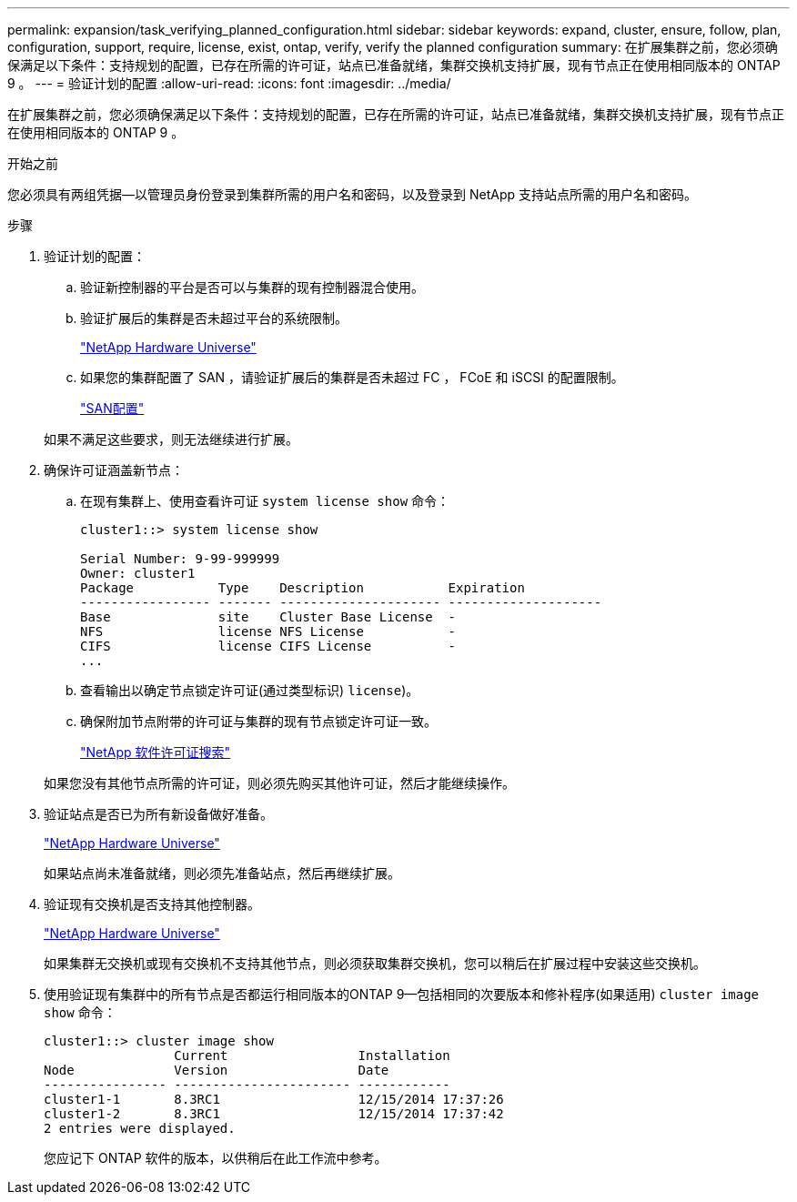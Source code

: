 ---
permalink: expansion/task_verifying_planned_configuration.html 
sidebar: sidebar 
keywords: expand, cluster, ensure, follow, plan, configuration, support, require, license, exist, ontap, verify, verify the planned configuration 
summary: 在扩展集群之前，您必须确保满足以下条件：支持规划的配置，已存在所需的许可证，站点已准备就绪，集群交换机支持扩展，现有节点正在使用相同版本的 ONTAP 9 。 
---
= 验证计划的配置
:allow-uri-read: 
:icons: font
:imagesdir: ../media/


[role="lead"]
在扩展集群之前，您必须确保满足以下条件：支持规划的配置，已存在所需的许可证，站点已准备就绪，集群交换机支持扩展，现有节点正在使用相同版本的 ONTAP 9 。

.开始之前
您必须具有两组凭据—以管理员身份登录到集群所需的用户名和密码，以及登录到 NetApp 支持站点所需的用户名和密码。

.步骤
. 验证计划的配置：
+
.. 验证新控制器的平台是否可以与集群的现有控制器混合使用。
.. 验证扩展后的集群是否未超过平台的系统限制。
+
https://hwu.netapp.com["NetApp Hardware Universe"^]

.. 如果您的集群配置了 SAN ，请验证扩展后的集群是否未超过 FC ， FCoE 和 iSCSI 的配置限制。
+
https://docs.netapp.com/us-en/ontap/san-config/index.html["SAN配置"^]



+
如果不满足这些要求，则无法继续进行扩展。

. 确保许可证涵盖新节点：
+
.. 在现有集群上、使用查看许可证 `system license show` 命令：
+
[listing]
----
cluster1::> system license show

Serial Number: 9-99-999999
Owner: cluster1
Package           Type    Description           Expiration
----------------- ------- --------------------- --------------------
Base              site    Cluster Base License  -
NFS               license NFS License           -
CIFS              license CIFS License          -
...
----
.. 查看输出以确定节点锁定许可证(通过类型标识) `license`)。
.. 确保附加节点附带的许可证与集群的现有节点锁定许可证一致。
+
http://mysupport.netapp.com/licenses["NetApp 软件许可证搜索"^]



+
如果您没有其他节点所需的许可证，则必须先购买其他许可证，然后才能继续操作。

. 验证站点是否已为所有新设备做好准备。
+
https://hwu.netapp.com["NetApp Hardware Universe"^]

+
如果站点尚未准备就绪，则必须先准备站点，然后再继续扩展。

. 验证现有交换机是否支持其他控制器。
+
https://hwu.netapp.com["NetApp Hardware Universe"^]

+
如果集群无交换机或现有交换机不支持其他节点，则必须获取集群交换机，您可以稍后在扩展过程中安装这些交换机。

. 使用验证现有集群中的所有节点是否都运行相同版本的ONTAP 9—包括相同的次要版本和修补程序(如果适用) `cluster image show` 命令：
+
[listing]
----
cluster1::> cluster image show
                 Current                 Installation
Node             Version                 Date
---------------- ----------------------- ------------
cluster1-1       8.3RC1                  12/15/2014 17:37:26
cluster1-2       8.3RC1                  12/15/2014 17:37:42
2 entries were displayed.
----
+
您应记下 ONTAP 软件的版本，以供稍后在此工作流中参考。


